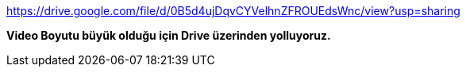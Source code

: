 https://drive.google.com/file/d/0B5d4ujDqvCYVelhnZFROUEdsWnc/view?usp=sharing

*Video Boyutu büyük olduğu için Drive üzerinden yolluyoruz.*
